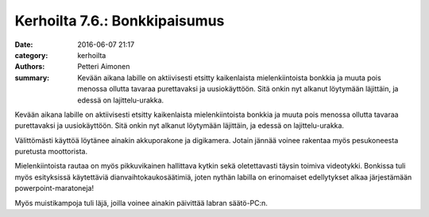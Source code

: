 Kerhoilta 7.6.: Bonkkipaisumus
##############################

:date: 2016-06-07 21:17
:category: kerhoilta
:authors: Petteri Aimonen
:summary: Kevään aikana labille on aktiivisesti etsitty kaikenlaista mielenkiintoista bonkkia ja muuta pois menossa ollutta tavaraa purettavaksi ja uusiokäyttöön. Sitä onkin nyt alkanut löytymään läjittäin, ja edessä on lajittelu-urakka.

Kevään aikana labille on aktiivisesti etsitty kaikenlaista mielenkiintoista bonkkia ja muuta pois menossa ollutta tavaraa purettavaksi ja uusiokäyttöön. Sitä onkin nyt alkanut löytymään läjittäin, ja edessä on lajittelu-urakka.

.. image:: /blogimg/20160607_esr3.jpg

Välittömästi käyttöä löytänee ainakin akkuporakone ja digikamera. Jotain jännää voinee rakentaa myös pesukoneesta puretusta moottorista.

.. image:: /blogimg/20160607_esr2.jpg

Mielenkiintoista rautaa on myös pikkuvikainen hallittava kytkin sekä oletettavasti täysin toimiva videotykki. Bonkissa tuli myös esityksissä käytettäviä dianvaihtokaukosäätimiä, joten nythän labilla on erinomaiset edellytykset alkaa järjestämään powerpoint-maratoneja!

.. image:: /blogimg/20160607_esr1.jpg

Myös muistikampoja tuli läjä, joilla voinee ainakin päivittää labran säätö-PC:n.
